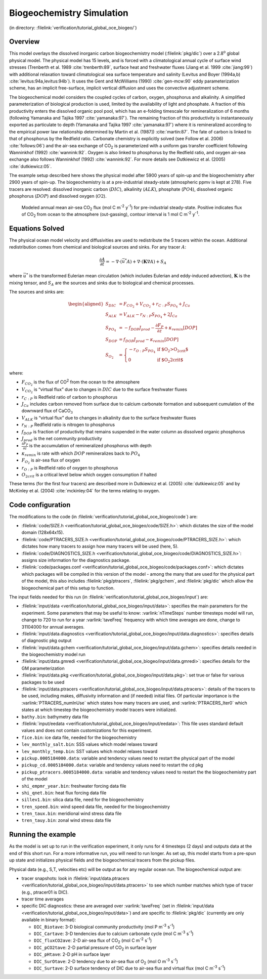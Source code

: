 .. _sub_global_oce_biogeo:

Biogeochemistry Simulation
==========================

(in directory: :filelink:`verification/tutorial_global_oce_biogeo/`)

Overview
--------

This model overlays the dissolved inorganic carbon biogeochemistry model
(:filelink:`pkg/dic`) over a 2.8\ :sup:`o` global physical model. The
physical model has 15 levels, and is forced with a climatological annual
cycle of surface wind stresses (Trenberth et al. 1989 :cite:`trenberth:89`,
surface heat and freshwater fluxes (Jiang et al. 1999 :cite:`jiang:99`) with
additional relaxation toward climatological sea surface temperature and
salinity (Levitus and Boyer (1994a,b) :cite:`levitus:94a,levitus:94b`). It uses the Gent and
McWilliams (1990) :cite:`gen-mcw:90` eddy parameterization scheme,
has an implicit free-surface, implicit vertical diffusion and uses the
convective adjustment scheme.

The biogeochemical model considers the coupled cycles of carbon, oxygen,
phosphorus and alkalinity. A simplified parameterization of biological
production is used, limited by the availability of light and phosphate.
A fraction of this productivity enters the dissolved organic pool pool,
which has an e-folding timescale for remineralization of 6 months
(following Yamanaka and Tajika 1997 :cite:`yamanaka:97`). The remaining fraction of this
productivity is instantaneously exported as particulate to depth
(Yamanaka and Tajika 1997 :cite:`yamanaka:97`) where it is remineralized according to the
empirical power law relationship determined by Martin et al. (1987]) :cite:`martin:87`. The
fate of carbon is linked to that of phosphorus by the Redfield ratio.
Carbonate chemistry is explicitly solved (see Follow et al. 2006)
:cite:`follows:06`) and the air-sea exchange of
CO\ :sub:`2` is parameterized with a uniform gas transfer coefficient
following Wanninkhof (1992) :cite:`wannink:92`. Oxygen is also linked to
phosphorus by the Redfield ratio, and oxygen air-sea exchange also
follows Wanninkhof (1992) :cite:`wannink:92`. For more details see
Dutkiewicz et al. (2005) :cite:`dutkiewicz:05`.

The example setup described here shows the physical model after 5900
years of spin-up and the biogeochemistry after 2900 years of spin-up.
The biogeochemistry is at a pre-industrial steady-state (atmospheric
ppmv is kept at 278). Five tracers are resolved: dissolved inorganic
carbon (:math:`DIC`), alkalinity (:math:`ALK`), phosphate (:math:`PO4`),
dissolved organic phosphorus (:math:`DOP`) and dissolved oxygen
(:math:`O2`).

   .. figure:: figs/co2flux.png
       :width: 80%
       :align: center
       :alt: Modeled annual mean air-sea CO2
       :name: tut_biogeochem_co2flux

       Modeled annual mean air-sea CO\ :sub:`2` flux (mol C m\ :sup:`-2` y\ :sup:`-1`) for pre-industrial steady-state. Positive indicates flux of CO\ :sub:`2` from ocean to the atmosphere (out-gassing), contour interval is 1 mol C m\ :sup:`-2` y\ :sup:`-1`.

Equations Solved
----------------

The physical ocean model velocity and diffusivities are used to
redistribute the 5 tracers within the ocean. Additional redistribution
comes from chemical and biological sources and sinks. For any tracer
:math:`A`:

.. math::

   \frac{\partial A}{\partial t}=-\nabla \cdot (\vec{u^{*}} A)+\nabla \cdot
     (\mathbf{K}\nabla A)+S_A \nonumber

where :math:`\vec{u^{*}}` is the transformed Eulerian mean circulation
(which includes Eulerian and eddy-induced advection), :math:`\mathbf{K}`
is the mixing tensor, and :math:`S_A` are the sources and sinks due to
biological and chemical processes.

The sources and sinks are:

.. math::
   \begin{aligned}
   S_{DIC} & =  F_{CO_2} + V_{CO_2} + r_{C:P} S_{PO_4}  + J_{Ca} \\
   S_{ALK} & =  V_{ALK}-r_{N:P} S_{PO_4}  + 2 J_{Ca}  \\
   S_{PO_4}& =  -f_{DOP} J_{prod} - \frac{\partial F_P}{\partial z} + \kappa_{remin} [DOP]\\
   S_{DOP} & =  f_{DOP} J_{prod} -\kappa_{remin} [DOP] \\
   S_{O_2} & = \left\{ \begin{array}{ll}
                  -r_{O:P} S_{PO_4} & \mbox{if $O_2>O_{2crit}$} \\
                   0  & \mbox{if $O_2<O_{2crit}$}
                         \end{array}
                 \right. \end{aligned}

where:

-  :math:`F_{CO_2}` is the flux of CO\ :sup:`2` from the ocean to the
   atmosphere

-  :math:`V_{CO_2}` is “virtual flux” due to changes in :math:`DIC` due
   to the surface freshwater fluxes

-  :math:`r_{C:P}` is Redfield ratio of carbon to phosphorus

-  :math:`J_{Ca}` includes carbon removed from surface due to calcium
   carbonate formation and subsequent cumulation of the downward flux of
   CaCO\ :math:`_3`

-  :math:`V_{ALK}` is “virtual flux” due to changes in alkalinity due to
   the surface freshwater fluxes

-  :math:`r_{N:P}` Redfield ratio is nitrogen to phosphorus

-  :math:`f_{DOP}` is fraction of productivity that remains suspended in
   the water column as dissolved organic phosphorus

-  :math:`J_{prod}` is the net community productivity

-  :math:`\frac{\partial F_P}{\partial z}` is the accumulation of
   remineralized phosphorus with depth

-  :math:`\kappa_{remin}` is rate with which :math:`DOP` remineralizes
   back to :math:`PO_4`

-  :math:`F_{O_2}` is air-sea flux of oxygen

-  :math:`r_{O:P}` is Redfield ratio of oxygen to phosphorus

-  :math:`O_{2crit}` is a critical level below which oxygen consumption
   if halted

These terms (for the first four tracers) are described more in
Dutkiewicz et al. (2005) :cite:`dutkiewicz:05` and by
McKinley et al. (2004) :cite:`mckinley:04` for the terms relating to oxygen.

Code configuration
------------------

The modifications to the code (in
:filelink:`verification/tutorial_global_oce_biogeo/code`) are:

-  :filelink:`code/SIZE.h <verification/tutorial_global_oce_biogeo/code/SIZE.h>`: which dictates the size of the model domain (128x64x15).

-  :filelink:`code/PTRACERS_SIZE.h <verification/tutorial_global_oce_biogeo/code/PTRACERS_SIZE.h>`: which dictates how many tracers to assign how
   many tracers will be used (here, 5).

-  :filelink:`code/DIAGNOSTICS_SIZE.h <verification/tutorial_global_oce_biogeo/code/DIAGNOSTICS_SIZE.h>`: assigns size information for the diagnostics
   package.

-  :filelink:`code/packages.conf <verification/tutorial_global_oce_biogeo/code/packages.conf>`: which dictates which packages will be compiled in
   this version of the model - among the many that are used for the
   physical part of the model, this also includes :filelink:`pkg/ptracers`,  :filelink:`pkg/gchem`,
   and :filelink:`pkg/dic` which allow the biogeochemical part of this setup to
   function.

The input fields needed for this run (in
:filelink:`verification/tutorial_global_oce_biogeo/input`) are:

-  :filelink:`input/data <verification/tutorial_global_oce_biogeo/input/data>`: specifies the main parameters for the experiment. Some
   parameters that may be useful to know: :varlink:`nTimeSteps` number timesteps
   model will run, change to 720 to run for a year :varlink:`taveFreq` frequency
   with which time averages are done, change to 31104000 for annual
   averages.

-  :filelink:`input/data.diagnostics <verification/tutorial_global_oce_biogeo/input/data.diagnostics>`: specifies details of diagnostic pkg output

-  :filelink:`input/data.gchem <verification/tutorial_global_oce_biogeo/input/data.gchem>`: specifies details needed in the
   biogeochemistry model run

-  :filelink:`input/data.gmredi <verification/tutorial_global_oce_biogeo/input/data.gmredi>`: specifies details for the GM parameterization

-  :filelink:`input/data.pkg <verification/tutorial_global_oce_biogeo/input/data.pkg>`: set true or false for various packages to be used

-  :filelink:`input/data.ptracers <verification/tutorial_global_oce_biogeo/input/data.ptracers>`: details of the tracers to be used, including
   makes, diffusivity information and (if needed) initial files. Of
   particular importance is the :varlink:`PTRACERS_numInUse` which states how
   many tracers are used, and :varlink:`PTRACERS_Iter0` which states at which
   timestep the biogeochemistry model tracers were initialized.

-  ``bathy.bin``: bathymetry data file

-  :filelink:`input/eedata <verification/tutorial_global_oce_biogeo/input/eedata>`: This file uses standard default values and does not
   contain customizations for this experiment.

-  ``fice.bin``: ice data file, needed for the biogeochemistry

-  ``lev_monthly_salt.bin``: SSS values which model relaxes toward

-  ``lev_monthly_temp.bin``: SST values which model relaxes toward

-  ``pickup.0005184000.data``: variable and tendency values need to
   restart the physical part of the model

-  ``pickup_cd.0005184000.data``: variable and tendency values need to
   restart the cd pkg

-  ``pickup_ptracers.0005184000.data``: variable and tendency values
   need to restart the the biogeochemistry part of the model

-  ``shi_empmr_year.bin``: freshwater forcing data file

-  ``shi_qnet.bin``: heat flux forcing data file

-  ``sillev1.bin``: silica data file, need for the biogeochemistry

-  ``tren_speed.bin``: wind speed data file, needed for the
   biogeochemistry

-  ``tren_taux.bin``: meridional wind stress data file

-  ``tren_tauy.bin``: zonal wind stress data file

Running the example
-------------------

As the model is set up to run in the verification experiment, it only
runs for 4 timesteps (2 days) and outputs data at the end of this short
run. For a more informative run, you will need to run longer. As set up,
this model starts from a pre-spun up state and initializes physical
fields and the biogeochemical tracers from the pickup files.

Physical data (e.g., S,T, velocities etc) will be output as for any
regular ocean run. The biogeochemical output are:

-  tracer snapshots: look in :filelink:`input/data.ptracers <verification/tutorial_global_oce_biogeo/input/data.ptracers>` to see which
   number matches which type of tracer (e.g., ptracer01 is DIC).

-  tracer time averages

-  specific DIC diagnostics: these are averaged over :varlink:`taveFreq` (set in
   :filelink:`input/data <verification/tutorial_global_oce_biogeo/input/data>`) and are specific to :filelink:`pkg/dic` (currently are only
   available in binary format):

   -  ``DIC_Biotave``: 3-D biological community productivity (mol P
      m\ :sup:`-3` s\ :sup:`-1`)

   -  ``DIC_Cartave``: 3-D tendencies due to calcium carbonate cycle
      (mol C m\ :sup:`-3` s\ :sup:`-1`)

   -  ``DIC_fluxCO2ave``: 2-D air-sea flux of CO\ :sub:`2` (mol C
      m\ :sup:`-2` s\ :sup:`-1`)

   -  ``DIC_pCO2tave``: 2-D partial pressure of CO\ :sub:`2` in
      surface layer

   -  ``DIC_pHtave``: 2-D pH in surface layer

   -  ``DIC_SurOtave``: 2-D tendency due to air-sea flux of
      O\ :sub:`2` (mol O m\ :sup:`-3` s\ :sup:`-1`)

   -  ``DIC_Surtave``: 2-D surface tendency of DIC due to air-sea flux
      and virtual flux (mol C m\ :sup:`-3` s\ :sup:`-1`)
